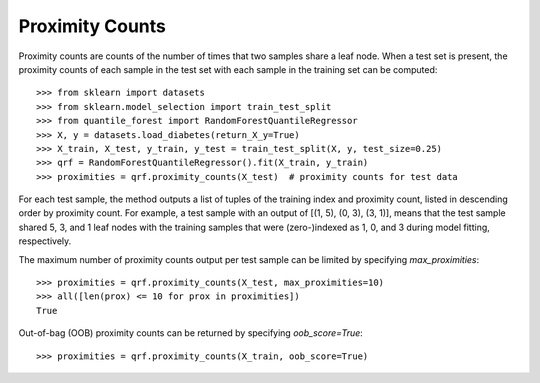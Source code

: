 .. _user-guide-proximities:

Proximity Counts
----------------

Proximity counts are counts of the number of times that two samples share a leaf node. When a test set is present, the proximity counts of each sample in the test set with each sample in the training set can be computed::

    >>> from sklearn import datasets
    >>> from sklearn.model_selection import train_test_split
    >>> from quantile_forest import RandomForestQuantileRegressor
    >>> X, y = datasets.load_diabetes(return_X_y=True)
    >>> X_train, X_test, y_train, y_test = train_test_split(X, y, test_size=0.25)
    >>> qrf = RandomForestQuantileRegressor().fit(X_train, y_train)
    >>> proximities = qrf.proximity_counts(X_test)  # proximity counts for test data

For each test sample, the method outputs a list of tuples of the training index and proximity count, listed in descending order by proximity count. For example, a test sample with an output of [(1, 5), (0, 3), (3, 1)], means that the test sample shared 5, 3, and 1 leaf nodes with the training samples that were (zero-)indexed as 1, 0, and 3 during model fitting, respectively.

The maximum number of proximity counts output per test sample can be limited by specifying `max_proximities`::

    >>> proximities = qrf.proximity_counts(X_test, max_proximities=10)
    >>> all([len(prox) <= 10 for prox in proximities])
    True

Out-of-bag (OOB) proximity counts can be returned by specifying `oob_score=True`::

    >>> proximities = qrf.proximity_counts(X_train, oob_score=True)
